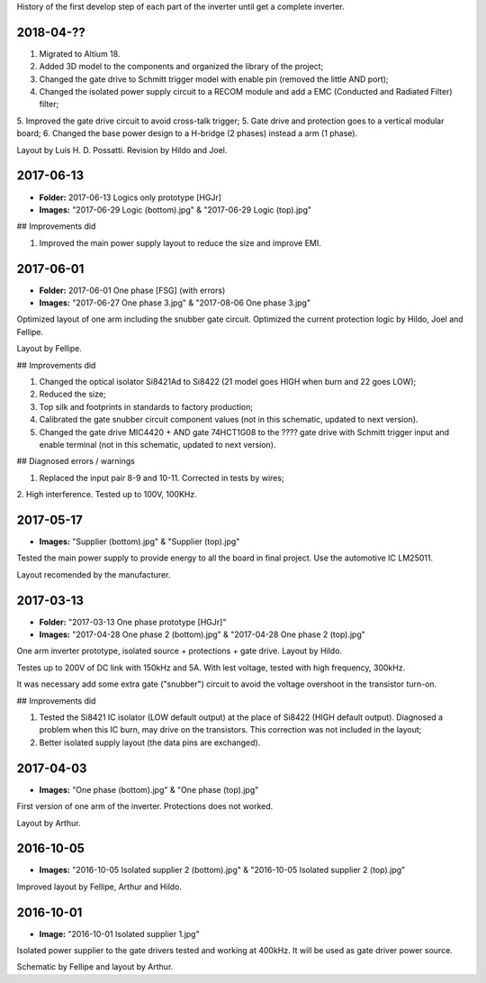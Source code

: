 History of the first develop step of each part of the inverter until get a complete inverter.

2018-04-??
------------

1. Migrated to Altium 18.
2. Added 3D model to the components and organized the library of the project;
3. Changed the gate drive to Schmitt trigger model with enable pin (removed the little AND port);
4. Changed the isolated power supply circuit to a RECOM module and add a EMC (Conducted and Radiated Filter) filter;
5. Improved the gate drive circuit to avoid cross-talk trigger;
5. Gate drive and protection goes to a vertical modular board;
6. Changed the base power design to a H-bridge (2 phases) instead a arm (1 phase).

Layout by Luis H. D. Possatti.
Revision by Hildo and Joel.


2017-06-13
------------

- **Folder:** 2017-06-13 Logics only prototype [HGJr]
- **Images:** "2017-06-29 Logic (bottom).jpg" & "2017-06-29 Logic (top).jpg"

## Improvements did

1. Improved the main power supply layout to reduce the size and improve EMI.


2017-06-01
------------

- **Folder:** 2017-06-01 One phase  [FSG] (with errors)
- **Images:** "2017-06-27 One phase 3.jpg" & "2017-08-06 One phase 3.jpg"

Optimized layout of one arm including the snubber gate circuit. Optimized the current protection logic by Hildo, Joel and Fellipe.

Layout by Fellipe.

## Improvements did

1. Changed the optical isolator Si8421Ad to Si8422 (21 model goes HIGH when burn and 22 goes LOW);
2. Reduced the size;
3. Top silk and footprints in standards to factory production;
4. Calibrated the gate snubber circuit component values (not in this schematic, updated to next version).
5. Changed the gate drive MIC4420 + AND gate 74HCT1G08 to the ???? gate drive with Schmitt trigger input and enable terminal (not in this schematic, updated to next version).

## Diagnosed errors / warnings

1. Replaced the input pair 8-9 and 10-11. Corrected in tests by wires;
2. High interference.
Tested up to 100V, 100KHz.


2017-05-17
------------

- **Images:** "Supplier (bottom).jpg" & "Supplier (top).jpg"

Tested the main power supply to provide energy to all the board in final project. Use the automotive IC LM25011.

Layout recomended by the manufacturer.

2017-03-13
------------

- **Folder:** "2017-03-13 One phase prototype [HGJr]"
- **Images:** "2017-04-28 One phase 2 (bottom).jpg" & "2017-04-28 One phase 2 (top).jpg"

One arm inverter prototype, isolated source + protections + gate drive.
Layout by Hildo.

Testes up to 200V of DC link with 150kHz and 5A. With lest voltage, tested with high frequency, 300kHz.

It was necessary add some extra gate ("snubber") circuit to avoid the voltage overshoot in the transistor turn-on.

## Improvements did

1. Tested the Si8421 IC isolator (LOW default output) at the place of Si8422 (HIGH default output). Diagnosed a problem when this IC burn, may drive on the transistors. This correction was not included in the layout;
2. Better isolated supply layout (the data pins are exchanged).


2017-04-03
------------

- **Images:** "One phase (bottom).jpg" & "One phase (top).jpg"

First version of one arm of the inverter. Protections does not worked.

Layout by Arthur.


2016-10-05
------------

- **Images:** "2016-10-05 Isolated supplier 2 (bottom).jpg" & "2016-10-05 Isolated supplier 2 (top).jpg"

Improved layout by Fellipe, Arthur and Hildo.


2016-10-01
------------

- **Image:** "2016-10-01 Isolated supplier 1.jpg"

Isolated power supplier to the gate drivers tested and working at 400kHz. It will be used as gate driver power source.

Schematic by Fellipe and layout by Arthur.
